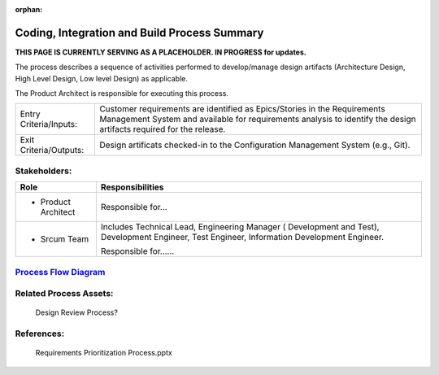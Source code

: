 :orphan:

=============================================
Coding, Integration and Build Process Summary
=============================================

**THIS PAGE IS CURRENTLY SERVING AS A PLACEHOLDER.  IN PROGRESS for updates.**

The process describes a sequence of activities performed to develop/manage design artifacts (Architecture Design, High Level Design, Low level Design) as applicable.

The Product Architect is responsible for executing this process.


+------------------------+---------------------------------------------------------------------------+
|Entry Criteria/Inputs:  | Customer requirements are identified as Epics/Stories in the Requirements |
|                        | Management System and available for requirements analysis to identify the |
|                        | design artifacts required for the release.                                |
+------------------------+---------------------------------------------------------------------------+
|Exit Criteria/Outputs:  | Design artificats checked-in to the Configuration Management System       |
|                        | (e.g., Git).                                                              |
+------------------------+---------------------------------------------------------------------------+


Stakeholders:
-----------------	

+------------------------+---------------------------------------------------------------------------+
| **Role**               | **Responsibilities**                                                      |
+------------------------+---------------------------------------------------------------------------+
|  - Product Architect   | Responsible for...                                                        |
+------------------------+---------------------------------------------------------------------------+
|  - Srcum Team          | Includes Technical Lead, Engineering Manager ( Development and Test),     |
|                        | Development Engineer, Test Engineer, Information Development Engineer.    |
|                        |                                                                           |
|                        | Responsible for......                                                     |
+------------------------+---------------------------------------------------------------------------+


`Process Flow Diagram <../../../../../docs/Processes/Core/Design/Design.jpg>`_
-------------------------------------------------------------------------------

Related Process Assets:
----------------------------		

    Design Review Process?


References:
-----------------	

    Requirements Prioritization Process.pptx
